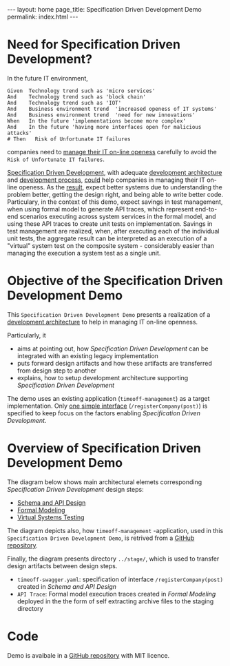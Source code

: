 #+OPTIONS: toc:nil tags:nil num:nil
#+BEGIN_HTML
---
layout: home
page_title: Specification Driven Development Demo
permalink: index.html
---
#+END_HTML


# INCLUDE: "~/work/sbuilder-timeoff-demo/org/00-menu.org" 

* Need for Specification Driven Development?

In the future IT environment,
#+BEGIN_SRC feature
Given  Technology trend such as 'micro services'
And    Technology trend such as 'block chain'
And    Technology trend such as 'IOT'
And    Business environment trend  'increased openess of IT systems'
And    Business environment trend  'need for new innovations'
When   In the future 'implementations become more complex'
And    In the future 'having more interfaces open for malicious attacks'
# Then   Risk of Unfortunate IT failures
#+END_SRC

companies need to [[https://jarjuk.wordpress.com/2017/01/01/sbuilder-roadmap-v2-part1/#orgheadline3][manage their IT on-line openess]] carefully to avoid
the =Risk of Unfortunate IT failures=. 

[[https://github.com/jarjuk/sbuilder-timeoff-demo][Specification Driven Development]], with adequate [[https://jarjuk.wordpress.com/2018/01/16/specification-driven-development/#development-architecture][development
architecture]] and [[https://jarjuk.wordpress.com/2018/01/16/specification-driven-development/#process][development process]], [[https://jarjuk.wordpress.com/2018/01/16/specification-driven-development/#orgheadline1][could]] help companies in managing
their IT on-line openess. As the [[https://jarjuk.wordpress.com/2018/01/16/specification-driven-development/#orgheadline4][result]], expect better systems due to
understanding the problem better, getting the design right, and being
able to write better code. Particulary, in the context of this demo,
expect savings in test management, when using formal model to generate
API traces, which represent end-to-end scenarios executing across
system services in the formal model, and using these API traces to
create unit tests on implementation. Savings in test management are
realized, when, after executing each of the individual unit tests, the
aggregate result can be interpreted as an execution of a "virtual"
system test on the composite system - considerably easier than
managing the execution a system test as a single unit.



* Objective of the Specification Driven Development Demo

This =Specification Driven Development Demo= presents a realization of
a [[https://jarjuk.wordpress.com/2018/01/16/specification-driven-development/#development-architecture][development architecture]] to help in managing IT on-line openness.

Particularly, it

- aims at pointing out, how /Specification Driven Development/ can be
  integrated with an existing legacy implementation
- puts forward design artifacts and how these artifacts are
  transferred from design step to another
- explains, how to setup development architecture supporting
  /Specification Driven Development/

The demo uses an existing application (=timeoff-management=) as a
target implementation. Only [[file:00-timeoff-demo.org][one simple interface]]
(=/registerCompany(post)=) is specified to keep focus on the factors
enabling /Specification Driven Development/.


* Overview of Specification Driven Development Demo

The diagram below shows main architectural elemets corresponding
/Specification Driven Development/ design steps:

- [[file:01-schema-and-api-design.org][Schema and API Design]]
- [[file:02-formal-modeling.org][Formal Modeling]]
- [[file:03-virtual-system-test.org][Virtual Systems Testing]]

The diagram depicts also, how =timeoff-management= -application, used
in this =Specification Driven Development Demo=, is retrived from a
[[https://github.com/timeoff-management/application][GitHub repository]].

Finally, the diagram presents directory =../stage/=, which is used to
transfer design artifacts between design steps.

- =timeoff-swagger.yaml=: specification of interface
  =/registerCompany(post)= created in /Schema and API Design/
- =API Trace=: Formal model execution traces created in /Formal
  Modeling/ deployed in the the form of self extracting archive files
  to the staging directory


[[file:pics/00-dev-overview.jpg]]


* Code

Demo is avaibale in a [[https://github.com/jarjuk/sbuilder-timeoff-demo][GitHub repository]] with MIT licence.



